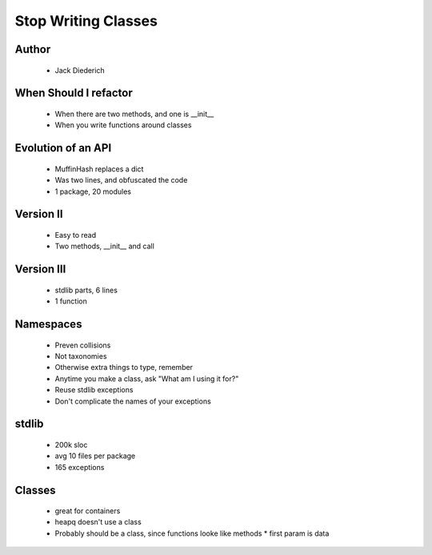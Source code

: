 ======================================================
Stop Writing Classes
======================================================

Author
------
  * Jack Diederich

When Should I refactor
----------------------
  * When there are two methods, and one is __init__
  * When you write functions around classes
  
Evolution of an API
-------------------
  * MuffinHash replaces a dict
  * Was two lines, and obfuscated the code
  * 1 package, 20 modules

Version II
-----------
  * Easy to read
  * Two methods, __init__ and call
  
Version III
-----------
  * stdlib parts, 6 lines
  * 1 function

Namespaces
----------
  * Preven collisions
  * Not taxonomies
  * Otherwise extra things to type, remember
  * Anytime you make a class, ask "What am I using it for?"
  * Reuse stdlib exceptions
  * Don't complicate the names of your exceptions

stdlib
------
  * 200k sloc
  * avg 10 files per package
  * 165 exceptions

Classes
-------
  * great for containers
  * heapq doesn't use a class
  * Probably should be a class, since functions looke like methods
    * first param is data


